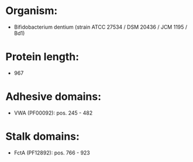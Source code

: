 * Organism:
- Bifidobacterium dentium (strain ATCC 27534 / DSM 20436 / JCM 1195 / Bd1)
* Protein length:
- 967
* Adhesive domains:
- VWA (PF00092): pos. 245 - 482
* Stalk domains:
- FctA (PF12892): pos. 766 - 923

